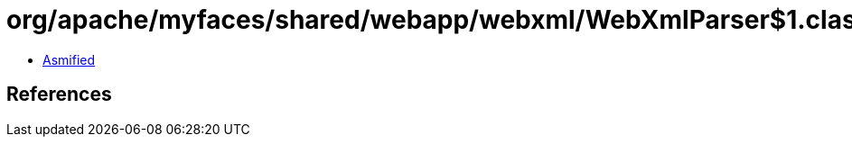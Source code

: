 = org/apache/myfaces/shared/webapp/webxml/WebXmlParser$1.class

 - link:WebXmlParser$1-asmified.java[Asmified]

== References

